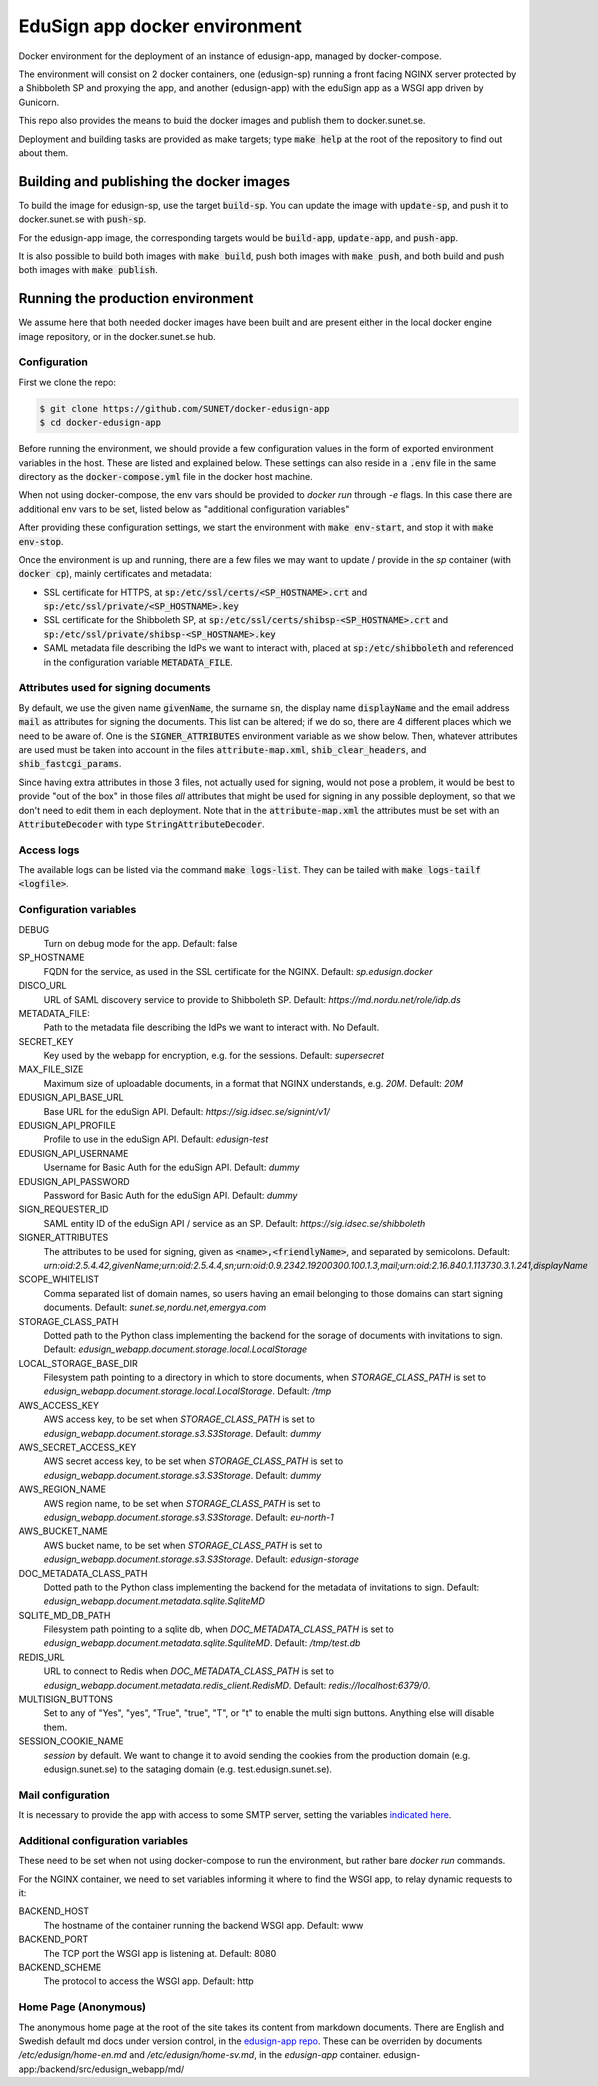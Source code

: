 
EduSign app docker environment
==============================

Docker environment for the deployment of an instance of edusign-app, managed by
docker-compose.

The environment will consist on 2 docker containers, one (edusign-sp) running a
front facing NGINX server protected by a Shibboleth SP and proxying the app,
and another (edusign-app) with the eduSign app as a WSGI app driven by
Gunicorn.

This repo also provides the means to buid the docker images and publish them to
docker.sunet.se.

Deployment and building tasks are provided as make targets; type :code:`make
help` at the root of the repository to find out about them.

Building and publishing the docker images
-----------------------------------------

To build the image for edusign-sp, use the target :code:`build-sp`. You can
update the image with :code:`update-sp`, and push it to docker.sunet.se with
:code:`push-sp`.

For the edusign-app image, the corresponding targets would be
:code:`build-app`, :code:`update-app`, and :code:`push-app`.

It is also possible to build both images with :code:`make build`, push both
images with :code:`make push`, and both build and push both images with
:code:`make publish`.

Running the production environment
----------------------------------

We assume here that both needed docker images have been built and are present
either in the local docker engine image repository, or in the docker.sunet.se
hub.

Configuration
.............

First we clone the repo:

.. code-block:: bash

 $ git clone https://github.com/SUNET/docker-edusign-app
 $ cd docker-edusign-app

Before running the environment, we should provide a few configuration values in
the form of exported environment variables in the host. These are listed and
explained below. These settings can also reside in a :code:`.env` file in the
same directory as the :code:`docker-compose.yml` file in the docker host machine.

When not using docker-compose, the env vars should be provided to `docker run`
through `-e` flags. In this case there are additional env vars to be set, listed
below as "additional configuration variables"

After providing these configuration settings, we start the environment with
:code:`make env-start`, and stop it with :code:`make env-stop`.

Once the environment is up and running, there are a few files we may want to
update / provide in the *sp* container (with :code:`docker cp`), mainly
certificates and metadata:

* SSL certificate for HTTPS, at :code:`sp:/etc/ssl/certs/<SP_HOSTNAME>.crt` and
  :code:`sp:/etc/ssl/private/<SP_HOSTNAME>.key`

* SSL certificate for the Shibboleth SP, at
  :code:`sp:/etc/ssl/certs/shibsp-<SP_HOSTNAME>.crt` and
  :code:`sp:/etc/ssl/private/shibsp-<SP_HOSTNAME>.key`

* SAML metadata file describing the IdPs we want to interact with, placed at
  :code:`sp:/etc/shibboleth` and referenced in the configuration variable
  :code:`METADATA_FILE`.

Attributes used for signing documents
.....................................

By default, we use the given name :code:`givenName`, the surname :code:`sn`,
the display name :code:`displayName` and the email address :code:`mail` as
attributes for signing the documents. This list can be altered; if we do so,
there are 4 different places which we need to be aware of.  One is the
:code:`SIGNER_ATTRIBUTES` environment variable as we show
below. Then, whatever attributes are used must be taken into account in the
files :code:`attribute-map.xml`, :code:`shib_clear_headers`, and
:code:`shib_fastcgi_params`.

Since having extra attributes in those 3 files, not actually used for signing,
would not pose a problem, it would be best to provide "out of the box" in those
files *all* attributes that might be used for signing in any possible
deployment, so that we don't need to edit them in each deployment. Note that in
the :code:`attribute-map.xml` the attributes must be set with an
:code:`AttributeDecoder` with type :code:`StringAttributeDecoder`.

Access logs
...........

The available logs can be listed via the command :code:`make logs-list`. They can be
tailed with :code:`make logs-tailf <logfile>`.

Configuration variables
.......................

DEBUG
    Turn on debug mode for the app.
    Default: false

SP_HOSTNAME
    FQDN for the service, as used in the SSL certificate for the NGINX.
    Default: `sp.edusign.docker`

DISCO_URL
    URL of SAML discovery service to provide to Shibboleth SP.
    Default: `https://md.nordu.net/role/idp.ds`

METADATA_FILE:
    Path to the metadata file describing the IdPs we want to interact with.
    No Default.

SECRET_KEY
    Key used by the webapp for encryption, e.g. for the sessions.
    Default: `supersecret`

MAX_FILE_SIZE
    Maximum size of uploadable documents, in a format that NGINX understands, e.g. `20M`.
    Default: `20M`

EDUSIGN_API_BASE_URL
    Base URL for the eduSign API.
    Default: `https://sig.idsec.se/signint/v1/`

EDUSIGN_API_PROFILE
    Profile to use in the eduSign API.
    Default: `edusign-test`

EDUSIGN_API_USERNAME
    Username for Basic Auth for the eduSign API.
    Default: `dummy`

EDUSIGN_API_PASSWORD
    Password for Basic Auth for the eduSign API.
    Default: `dummy`

SIGN_REQUESTER_ID
    SAML entity ID of the eduSign API / service as an SP.
    Default: `https://sig.idsec.se/shibboleth`

SIGNER_ATTRIBUTES
    The attributes to be used for signing, given as
    :code:`<name>,<friendlyName>`, and separated by semicolons.
    Default: `urn:oid:2.5.4.42,givenName;urn:oid:2.5.4.4,sn;urn:oid:0.9.2342.19200300.100.1.3,mail;urn:oid:2.16.840.1.113730.3.1.241,displayName`

SCOPE_WHITELIST
    Comma separated list of domain names, so users having an email belonging to those domains can start signing documents.
    Default: `sunet.se,nordu.net,emergya.com`

STORAGE_CLASS_PATH
    Dotted path to the Python class implementing the backend for the sorage of documents with invitations to sign.
    Default: `edusign_webapp.document.storage.local.LocalStorage`

LOCAL_STORAGE_BASE_DIR
    Filesystem path pointing to a directory in which to store documents, when `STORAGE_CLASS_PATH` is set to `edusign_webapp.document.storage.local.LocalStorage`.
    Default: `/tmp`

AWS_ACCESS_KEY
    AWS access key, to be set when `STORAGE_CLASS_PATH` is set to `edusign_webapp.document.storage.s3.S3Storage`.
    Default: `dummy`

AWS_SECRET_ACCESS_KEY
    AWS secret access key, to be set when `STORAGE_CLASS_PATH` is set to `edusign_webapp.document.storage.s3.S3Storage`.
    Default: `dummy`

AWS_REGION_NAME
    AWS region name, to be set when `STORAGE_CLASS_PATH` is set to `edusign_webapp.document.storage.s3.S3Storage`.
    Default: `eu-north-1`

AWS_BUCKET_NAME
    AWS bucket name, to be set when `STORAGE_CLASS_PATH` is set to `edusign_webapp.document.storage.s3.S3Storage`.
    Default: `edusign-storage`

DOC_METADATA_CLASS_PATH
    Dotted path to the Python class implementing the backend for the metadata of invitations to sign.
    Default: `edusign_webapp.document.metadata.sqlite.SqliteMD`

SQLITE_MD_DB_PATH
    Filesystem path pointing to a sqlite db, when `DOC_METADATA_CLASS_PATH` is set to `edusign_webapp.document.metadata.sqlite.SquliteMD`.
    Default: `/tmp/test.db`

REDIS_URL
    URL to connect to Redis when `DOC_METADATA_CLASS_PATH` is set to `edusign_webapp.document.metadata.redis_client.RedisMD`.
    Default: `redis://localhost:6379/0`.

MULTISIGN_BUTTONS
    Set to any of "Yes", "yes", "True", "true", "T", or "t" to enable the multi sign buttons. Anything else will disable them.

SESSION_COOKIE_NAME
    `session` by default. We want to change it to avoid sending the cookies from the production domain (e.g. edusign.sunet.se) to the sataging domain (e.g. test.edusign.sunet.se).

Mail configuration
..................

It is necessary to provide the app with access to some SMTP server,
setting the variables `indicated here <https://flask-mail.readthedocs.io/en/latest/#configuring-flask-mail>`_.

Additional configuration variables
..................................

These need to be set when not using docker-compose to run the environment, but
rather bare `docker run` commands.

For the NGINX container, we need to set variables informing it where to find
the WSGI app, to relay dynamic requests to it:

BACKEND_HOST
    The hostname of the container running the backend WSGI app.
    Default: www

BACKEND_PORT
    The TCP port the WSGI app is listening at.
    Default: 8080

BACKEND_SCHEME
    The protocol to access the WSGI app.
    Default: http

Home Page (Anonymous)
.....................

The anonymous home page at the root of the site takes its content from markdown documents.
There are English and Swedish default md docs under version control, in the
`edusign-app repo <https://github.com/SUNET/edusign-app/tree/master/backend/src/edusign_webapp/md>`_.
These can be overriden by documents `/etc/edusign/home-en.md` and `/etc/edusign/home-sv.md`,
in the `edusign-app` container.
edusign-app:/backend/src/edusign_webapp/md/
